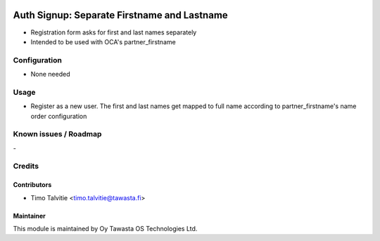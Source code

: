 .. image:: https://img.shields.io/badge/licence-AGPL--3-blue.svg
   :target: http://www.gnu.org/licenses/agpl-3.0-standalone.html
   :alt: License: AGPL-3

============================================
Auth Signup: Separate Firstname and Lastname
============================================

* Registration form asks for first and last names separately
* Intended to be used with OCA's partner_firstname 

Configuration
=============
* None needed

Usage
=====
* Register as a new user. The first and last names get mapped to
  full name according to partner_firstname's name order configuration

Known issues / Roadmap
======================
\-

Credits
=======

Contributors
------------

* Timo Talvitie <timo.talvitie@tawasta.fi>

Maintainer
----------

.. image:: https://tawasta.fi/templates/tawastrap/images/logo.png
   :alt: Oy Tawasta OS Technologies Ltd.
   :target: https://tawasta.fi/

This module is maintained by Oy Tawasta OS Technologies Ltd.
